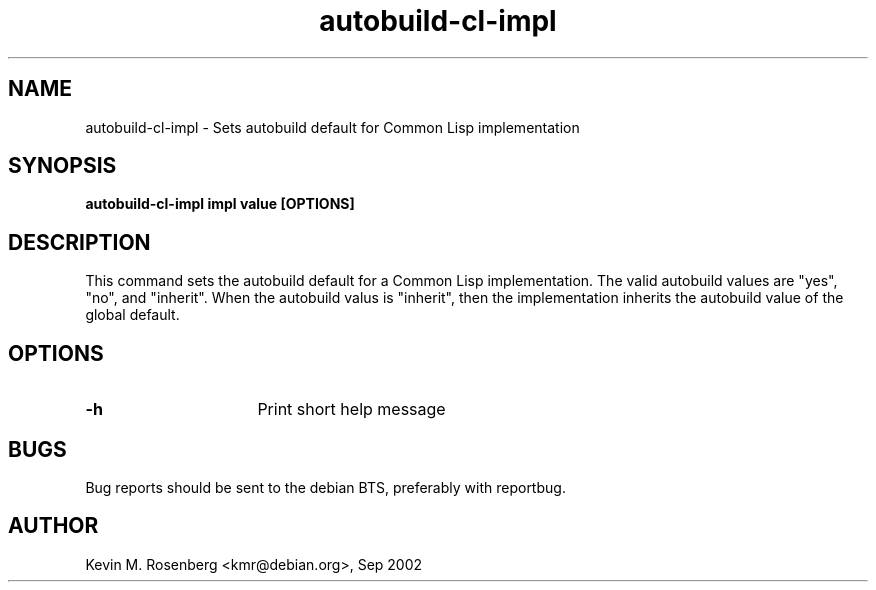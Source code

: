 .\" 	-*- Mode: Nroff -*-
.TH "autobuild-cl-impl" "8" "" "" ""

.SH "NAME"
autobuild-cl-impl \- Sets autobuild default for Common Lisp implementation

.SH "SYNOPSIS"
.B autobuild-cl-impl impl value [OPTIONS]

.SH "DESCRIPTION"
This command sets the autobuild default for a Common Lisp implementation.
The valid autobuild values are "yes", "no", and "inherit".
When the autobuild valus is "inherit", then the implementation inherits
the autobuild value of the global default.

.SH "OPTIONS"
.TP 16
.B \-h
Print short help message

.SH "BUGS"

Bug reports should be sent to the debian BTS, preferably with
reportbug.

.SH "AUTHOR"
Kevin M. Rosenberg <kmr@debian.org>, Sep 2002
